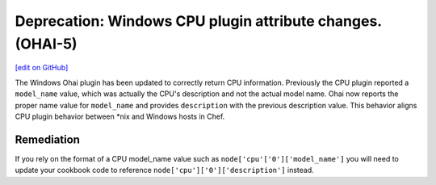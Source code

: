 ===========================================================
Deprecation: Windows CPU plugin attribute changes. (OHAI-5)
===========================================================
`[edit on GitHub] <https://github.com/chef/chef-web-docs/blob/master/chef_master/source/deprecations_ohai_windows_cpu.rst>`__

The Windows Ohai plugin has been updated to correctly return CPU information. Previously the CPU plugin reported a ``model_name`` value, which was actually the CPU's description and not the actual model name. Ohai now reports the proper name value for ``model_name`` and provides ``description`` with the previous description value. This behavior aligns CPU plugin behavior between \*nix and Windows hosts in Chef.

Remediation
=============

If you rely on the format of a CPU model_name value such as ``node['cpu'['0']['model_name']`` you will need to update your cookbook code to reference ``node['cpu']['0']['description']`` instead.
